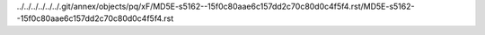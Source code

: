 ../../../../../../.git/annex/objects/pq/xF/MD5E-s5162--15f0c80aae6c157dd2c70c80d0c4f5f4.rst/MD5E-s5162--15f0c80aae6c157dd2c70c80d0c4f5f4.rst